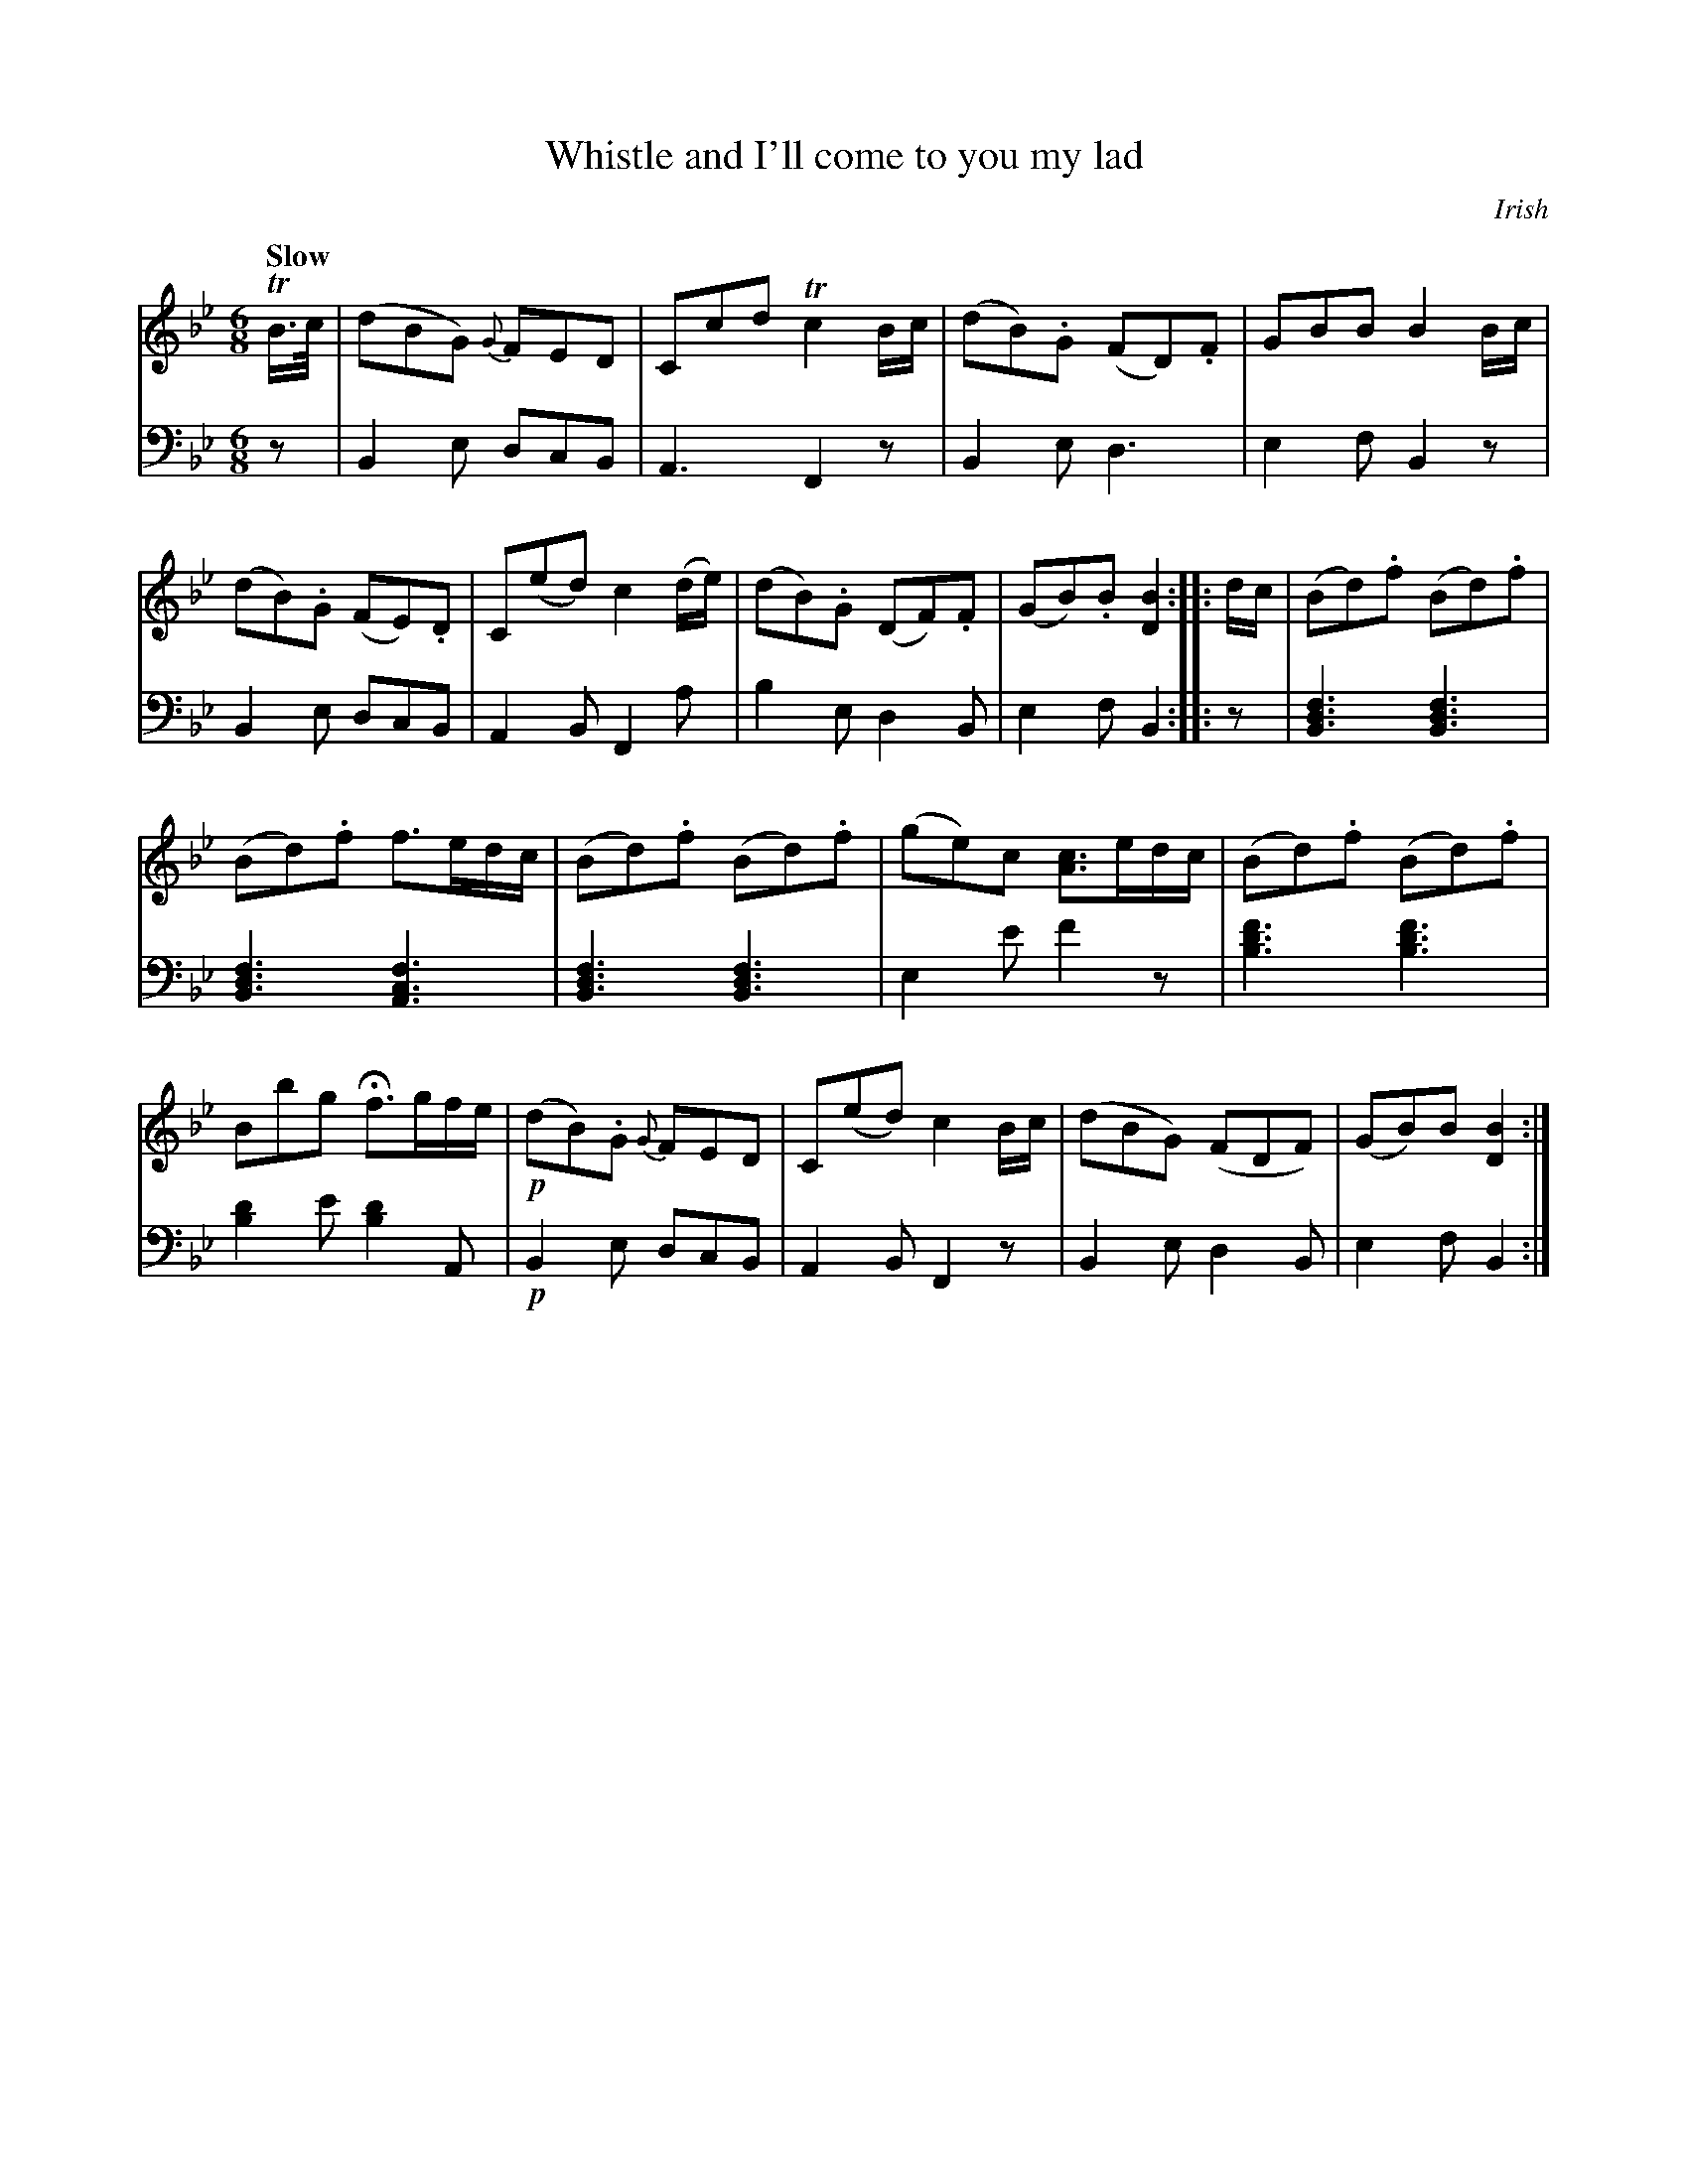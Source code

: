X: 3121
T: Whistle and I'll come to you my lad
O: Irish
%R: air, jig
B: Niel Gow & Sons "Complete Repository" v.3 p.12 #1
Z: 2021 John Chambers <jc:trillian.mit.edu>
M: 6/8
L: 1/8
Q: "Slow"
K: Bb
% - - - - - - - - - -
V: 1 staves=2
TB/>c/ |\
(dBG) {G}FED | Ccd Tc2B/c/ | (dB).G (FD).F |\
GBB B2B/c/ | (dB).G (FE).D | C(ed) c2(d/e/) |\
(dB).G (DF).F | (GB).B [B2D2] :: d/c/ | (Bd).f (Bd).f |
(Bd).f f>ed/c/ | (Bd).f (Bd).f | (ge)c [cA]>ed/c/ |\
(Bd).f (Bd).f | Bbg Hf>gf/e/ | !p!(dB).G {G}FED |\
C(ed) c2B/c/ | (dBG) (FDF) | (GB)B [B2D2] :|
% - - - - - - - - - -
V: 2 clef=bass middle=d
z |\
B2e dcB | A3 F2z | B2e d3 | e2f B2z | B2e dcB | A2B F2a | b2e d2B | e2f B2 :: z |
[B3d3f3] [B3d3f3] | [B3d3f3] [A3c3f3] | [B3d3f3] [B3d3f3] | e2e' f'2z |\
[b3d'3f'3] [b3d'3f'3] | [b2d'2]e' [b2d'2]A | !p!B2e dcB | A2B F2z | B2e d2B | e2f B2 :|
